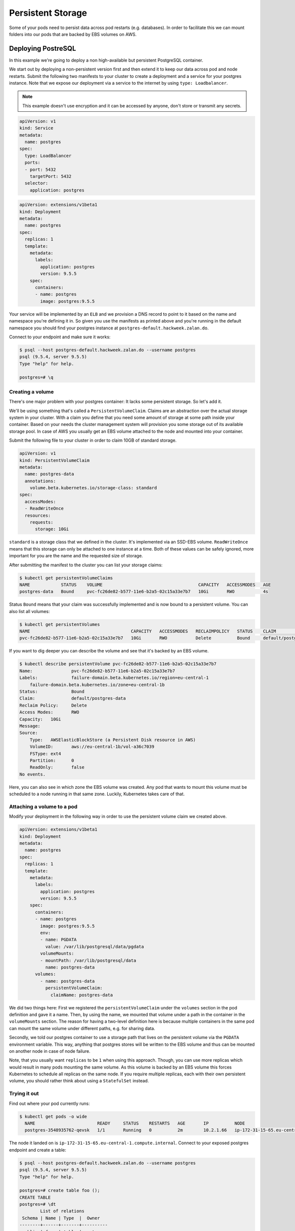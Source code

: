 ==================
Persistent Storage
==================

Some of your pods need to persist data across pod restarts (e.g. databases). In order to facilitate this we can mount
folders into our pods that are backed by EBS volumes on AWS.

Deploying PostreSQL
===================

In this example we're going to deploy a non high-available but persistent PostgreSQL container.

We start out by deploying a non-persistent version first and then extend it to keep our data across pod and node
restarts. Submit the following two manifests to your cluster to create a deployment and a service for your postgres
instance. Note that we expose our deployment via a service to the internet by using ``type: Loadbalancer``.

.. Note::

   This example doesn't use encryption and it can be accessed by anyone, don't store or transmit any secrets.

.. code-block:: yaml

    apiVersion: v1
    kind: Service
    metadata:
      name: postgres
    spec:
      type: LoadBalancer
      ports:
      - port: 5432
        targetPort: 5432
      selector:
        application: postgres

.. code-block:: yaml

    apiVersion: extensions/v1beta1
    kind: Deployment
    metadata:
      name: postgres
    spec:
      replicas: 1
      template:
        metadata:
          labels:
            application: postgres
            version: 9.5.5
        spec:
          containers:
          - name: postgres
            image: postgres:9.5.5


Your service will be implemented by an ``ELB`` and we provision a DNS record to point to it based on the name and
namespace you're defining it in. So given you use the manifests as printed above and you're running in the default
namespace you should find your postgres instance at ``postgres-default.hackweek.zalan.do``.

Connect to your endpoint and make sure it works:

.. code-block:: bash

    $ psql --host postgres-default.hackweek.zalan.do --username postgres
    psql (9.5.4, server 9.5.5)
    Type "help" for help.

    postgres=# \q

Creating a volume
-----------------

There's one major problem with your postgres container: It lacks some persistent storage. So let's add it.

We'll be using something that's called a ``PersistentVolumeClaim``. Claims are an abstraction over the actual
storage system in your cluster. With a claim you define that you need some amount of storage at some path inside your
container. Based on your needs the cluster management system will provision you some storage out of its available
storage pool. In case of AWS you usually get an EBS volume attached to the node and mounted into your container.

Submit the following file to your cluster in order to claim 10GB of standard storage.

.. code-block:: yaml

    apiVersion: v1
    kind: PersistentVolumeClaim
    metadata:
      name: postgres-data
      annotations:
        volume.beta.kubernetes.io/storage-class: standard
    spec:
      accessModes:
      - ReadWriteOnce
      resources:
        requests:
          storage: 10Gi

``standard`` is a storage class that we defined in the cluster. It's implemented via an SSD-EBS volume.
``ReadWriteOnce`` means that this storage can only be attached to one instance at a time. Both of these values can be
safely ignored, more important for you are the name and the requested size of storage.

After submitting the manifest to the cluster you can list your storage claims:

.. code-block:: bash

    $ kubectl get persistentVolumeClaims
    NAME            STATUS    VOLUME                                     CAPACITY   ACCESSMODES   AGE
    postgres-data   Bound     pvc-fc26de82-b577-11e6-b2a5-02c15a33e7b7   10Gi       RWO           4s

Status ``Bound`` means that your claim was successfully implemented and is now bound to a persistent volume. You can
also list all volumes:

.. code-block:: bash

    $ kubectl get persistentVolumes
    NAME                                       CAPACITY   ACCESSMODES   RECLAIMPOLICY   STATUS    CLAIM                      REASON    AGE
    pvc-fc26de82-b577-11e6-b2a5-02c15a33e7b7   10Gi       RWO           Delete          Bound     default/postgres-data                8m

If you want to dig deeper you can describe the volume and see that it's backed by an EBS volume.

.. code-block:: bash

    $ kubectl describe persistentVolume pvc-fc26de82-b577-11e6-b2a5-02c15a33e7b7
    Name:		pvc-fc26de82-b577-11e6-b2a5-02c15a33e7b7
    Labels:		failure-domain.beta.kubernetes.io/region=eu-central-1
        failure-domain.beta.kubernetes.io/zone=eu-central-1b
    Status:		Bound
    Claim:		default/postgres-data
    Reclaim Policy:	Delete
    Access Modes:	RWO
    Capacity:	10Gi
    Message:
    Source:
        Type:	AWSElasticBlockStore (a Persistent Disk resource in AWS)
        VolumeID:	aws://eu-central-1b/vol-a36c7039
        FSType:	ext4
        Partition:	0
        ReadOnly:	false
    No events.

Here, you can also see in which zone the EBS volume was created. Any pod that wants to mount this volume must be
scheduled to a node running in that same zone. Luckily, Kubernetes takes care of that.

Attaching a volume to a pod
---------------------------

Modify your deployment in the following way in order to use the persistent volume claim we created above.

.. code-block:: yaml

    apiVersion: extensions/v1beta1
    kind: Deployment
    metadata:
      name: postgres
    spec:
      replicas: 1
      template:
        metadata:
          labels:
            application: postgres
            version: 9.5.5
        spec:
          containers:
          - name: postgres
            image: postgres:9.5.5
            env:
            - name: PGDATA
              value: /var/lib/postgresql/data/pgdata
            volumeMounts:
            - mountPath: /var/lib/postgresql/data
              name: postgres-data
          volumes:
            - name: postgres-data
              persistentVolumeClaim:
                claimName: postgres-data

We did two things here: First we registered the ``persistentVolumeClaim`` under the ``volumes`` section in the pod
definition and gave it a name. Then, by using the name, we mounted that volume under a path in the container in the
``volumeMounts`` section. The reason for having a two-level definition here is because multiple containers in the same
pod can mount the same volume under different paths, e.g. for sharing data.

Secondly, we told our postgres container to use a storage path that lives on the persistent volume via the ``PGDATA``
environment variable. This way, anything that postgres stores will be written to the EBS volume and thus can be mounted
on another node in case of node failure.

Note, that you usually want ``replicas`` to be ``1`` when using this approach. Though, you can use more replicas which
would result in many pods mounting the same volume. As this volume is backed by an EBS volume this forces Kubernetes
to schedule all replicas on the same node. If you require multiple replicas, each with their own persistent volume,
you should rather think about using a ``StatefulSet`` instead.

Trying it out
-------------

Find out where your pod currently runs:

.. code-block:: bash

    $ kubectl get pods -o wide
      NAME                        READY     STATUS    RESTARTS   AGE       IP          NODE
      postgres-3548935762-qevsk   1/1       Running   0          2m        10.2.1.66   ip-172-31-15-65.eu-central-1.compute.internal

The node it landed on is ``ip-172-31-15-65.eu-central-1.compute.internal``. Connect to your exposed postgres endpoint and create a table:

.. code-block:: bash

    $ psql --host postgres-default.hackweek.zalan.do --username postgres
    psql (9.5.4, server 9.5.5)
    Type "help" for help.

    postgres=# create table foo ();
    CREATE TABLE
    postgres=# \dt
            List of relations
     Schema | Name | Type  |  Owner
    --------+------+-------+----------
     public | foo  | table | postgres
    (1 row)

    postgres=# \q

Simulate a pod failure by deleting your pod. This will make Kubernetes create a new one potentially on another
node but always in the same zone due to using an EBS volume.

.. code-block:: bash

    $ kubectl delete pod postgres-3548935762-qevsk
    pod "postgres-3548935762-qevsk" deleted

    $ kubectl get pods -o wide
    NAME                        READY     STATUS    RESTARTS   AGE       IP          NODE
    postgres-3548935762-p4z9y   1/1       Running   0          1m        10.2.72.2   ip-172-31-10-115.eu-central-1.compute.internal

In this example the new pod landed on another node (``ip-172-31-10-115.eu-central-1.compute.internal``).
Let's check that it's available and didn't loose any data. Connect to postgres in the same way as before.

.. code-block:: bash

    $ psql --host postgres-default.hackweek.zalan.do --username postgres
    psql (9.5.4, server 9.5.5)
    Type "help" for help.

    postgres=# \dt
            List of relations
     Schema | Name | Type  |  Owner
    --------+------+-------+----------
     public | foo  | table | postgres
    (1 row)

    postgres=# \q

And indeed, everything is still there.

Deleting a volume
-----------------

All it takes to delete a volume is to delete the corresponding claim that initiated its creation in the first place.

.. code-block:: bash

    $ kubectl delete persistentVolumeClaim postgres-data
    persistentvolumeclaim "postgres-data" deleted

To fully clean up after yourself also delete the deployment and the service:

.. code-block:: bash

    $ kubectl delete deployment,service postgres
    service "postgres" deleted
    deployment "postgres" deleted

Additional resources
====================

* http://kubernetes.io/docs/user-guide/volumes/
* http://kubernetes.io/docs/user-guide/persistent-volumes/
